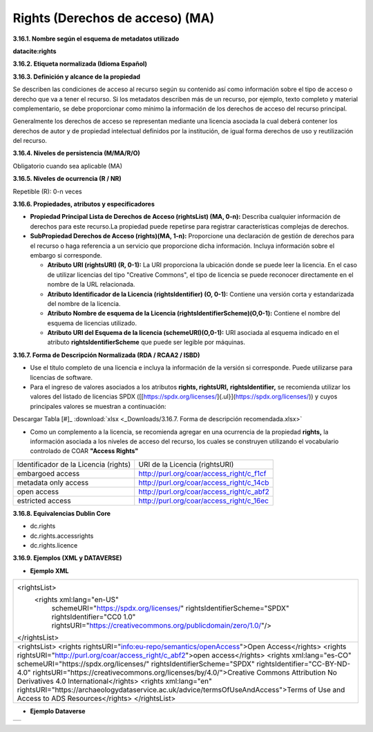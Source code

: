 .. _Rights:

Rights (Derechos de acceso) (MA)
===========


**3.16.1. Nombre según el esquema de metadatos utilizado**

**datacite:rights**

**3.16.2. Etiqueta normalizada (Idioma Español)**

**3.16.3. Definición y alcance de la propiedad**

Se describen las condiciones de acceso al recurso según su contenido así como información sobre el tipo de acceso o derecho que va a tener el recurso. Si los metadatos describen más de un recurso, por ejemplo, texto completo y material complementario, se debe proporcionar como mínimo la información de los derechos de acceso del recurso principal.

Generalmente los derechos de acceso se representan mediante una licencia asociada la cual deberá contener los derechos de autor y de propiedad intelectual definidos por la institución, de igual forma derechos de uso y reutilización del recurso.

**3.16.4. Niveles de persistencia (M/MA/R/O)**

Obligatorio cuando sea aplicable (MA)

**3.16.5. Niveles de ocurrencia (R / NR)**

Repetible (R): 0-n veces

**3.16.6. Propiedades, atributos y especificadores**

-   **Propiedad Principal Lista de Derechos de Acceso (rightsList) (MA, 0-n):** Describa cualquier información de derechos para este recurso.La propiedad puede repetirse para registrar características complejas de derechos.

-   **SubPropiedad Derechos de Acceso (rights)(MA, 1-n):** Proporcione una declaración de gestión de derechos para el recurso o haga referencia a un servicio que proporcione dicha información. Incluya información sobre el embargo si corresponde.

    -   **Atributo URI (rightsURI) (R, 0-1):** La URI proporciona la ubicación donde se puede leer la licencia. En el caso de utilizar licencias del tipo "Creative Commons", el tipo de licencia se puede reconocer directamente en el nombre de la URL relacionada.

    -   **Atributo Identificador de la Licencia (rightsIdentifier) (O, 0-1):** Contiene una versión corta y estandarizada del nombre de la licencia.

    -   **Atributo Nombre de esquema de la Licencia (rightsIdentifierScheme)(O,0-1):** Contiene el nombre del esquema de licencias utilizado.

    -   **Atributo URI del Esquema de la licencia (schemeURI)(O,0-1):** URI asociada al esquema indicado en el atributo **rightsIdentifierScheme** que puede ser legible por máquinas.

**3.16.7. Forma de Descripción Normalizada (RDA / RCAA2 / ISBD)**

-   Use el título completo de una licencia e incluya la información de la versión si corresponde. Puede utilizarse para licencias de software.

-   Para el ingreso de valores asociados a los atributos **rights, rightsURI,** **rightsIdentifier,** se recomienda utilizar los valores del listado de licencias SPDX ([[https://spdx.org/licenses/]{.ul}](https://spdx.org/licenses/)) y cuyos principales valores se muestran a continuación:

.. image:: _static/image16_1.png
   :scale: 35%
   :name: table_FormaRecomendada
   
Descargar Tabla [#]_ :download:`xlsx <_Downloads/3.16.7. Forma de descripción recomendada.xlsx>`

-   Como un complemento a la licencia, se recomienda agregar en una ocurrencia de la propiedad **rights,** la información asociada a los niveles de acceso del recurso, los cuales se construyen utilizando el vocabulario controlado de COAR **"Access Rights"**

..
+-------------------------------------+--------------------------------------------+
|Identificador de la Licencia (rights)| URI de la Licencia (rightsURI)             |
+-------------------------------------+--------------------------------------------+
| embargoed access                    | http://purl.org/coar/access_right/c_f1cf   |
+-------------------------------------+--------------------------------------------+
| metadata only access                | http://purl.org/coar/access_right/c_14cb   |
+-------------------------------------+--------------------------------------------+
| open access                         | http://purl.org/coar/access_right/c_abf2   |
+-------------------------------------+--------------------------------------------+
| estricted access                    | http://purl.org/coar/access_right/c_16ec   |
+-------------------------------------+--------------------------------------------+
..

**3.16.8. Equivalencias Dublin Core**

-   dc.rights

-   dc.rights.accessrights

-   dc.rights.licence

**3.16.9. Ejemplos (XML y DATAVERSE)**

-   **Ejemplo XML**

..
+-------------------------------------------------------------------------------------------------------------+
|<rightsList>                                                                                                 |
|  <rights xml:lang="en-US"                                                                                   |
|     schemeURI="https://spdx.org/licenses/"                                                                  |
|     rightsIdentifierScheme="SPDX"                                                                           |
|     rightsIdentifier="CC0 1.0"                                                                              |
|     rightsURI="https://creativecommons.org/publicdomain/zero/1.0/"/>                                        |
|</rightsList>                                                                                                |
+-------------------------------------------------------------------------------------------------------------+
|<rightsList>                                                                                                 |
|<rights rightsURI="info:eu-repo/semantics/openAccess">Open Access</rights>                                   |
|<rights rightsURI="http://purl.org/coar/access_right/c_abf2">open access</rights>                            |
|<rights xml:lang="es-CO" schemeURI="https://spdx.org/licenses/" rightsIdentifierScheme="SPDX"                |
|rightsIdentifier="CC-BY-ND-4.0" rightsURI="https://creativecommons.org/licenses/by/4.0/">Creative Commons    |
|Attribution No Derivatives 4.0 International</rights>                                                        |
|<rights xml:lang="en" rightsURI="https://archaeologydataservice.ac.uk/advice/termsOfUseAndAccess">Terms of   | 
|Use and Access to ADS Resources</rights>                                                                     |
|</rightsList>                                                                                                |
+-------------------------------------------------------------------------------------------------------------+
..

-   **Ejemplo Dataverse**

..
+---------------------------------------------+
|.. image:: _static/image16_2.png             |
|   :scale: 10%                               |
|   :name: img_dataverse16_2                  |
+---------------------------------------------+
..
